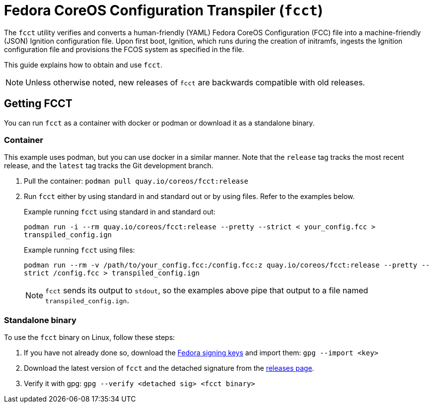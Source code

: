 :experimental:

= Fedora CoreOS Configuration Transpiler (`fcct`)

The `fcct` utility verifies and converts a human-friendly (YAML) Fedora CoreOS Configuration (FCC) file into a machine-friendly (JSON) Ignition configuration file. Upon first boot, Ignition, which runs during the creation of initramfs, ingests the Ignition configuration file and provisions the FCOS system as specified in the file.

This guide explains how to obtain and use `fcct`.

NOTE: Unless otherwise noted, new releases of `fcct` are backwards compatible with old releases.

== Getting FCCT
You can run `fcct` as a container with docker or podman or download it as a standalone binary.

=== Container

This example uses podman, but you can use docker in a similar manner. Note that the `release` tag tracks the most recent release, and the `latest` tag tracks the Git development branch.

. Pull the container: `podman pull quay.io/coreos/fcct:release`

. Run `fcct` either by using standard in and standard out or by using files. Refer to the examples below.
+
.Example running `fcct` using standard in and standard out:
`podman run -i --rm quay.io/coreos/fcct:release --pretty --strict < your_config.fcc > transpiled_config.ign`
+
.Example running `fcct` using files:
`podman run --rm -v /path/to/your_config.fcc:/config.fcc:z quay.io/coreos/fcct:release --pretty --strict /config.fcc > transpiled_config.ign`
+
NOTE: `fcct` sends its output to `stdout`, so the examples above pipe that output to a file named `transpiled_config.ign`.

=== Standalone binary
To use the `fcct` binary on Linux, follow these steps:

. If you have not already done so, download the https://getfedora.org/static/fedora.gpg[Fedora signing keys] and import them: `gpg --import <key>`
+
. Download the latest version of `fcct` and the detached signature from the https://github.com/coreos/fcct/releases[releases page].
. Verify it with gpg: `gpg --verify <detached sig> <fcct binary>`
